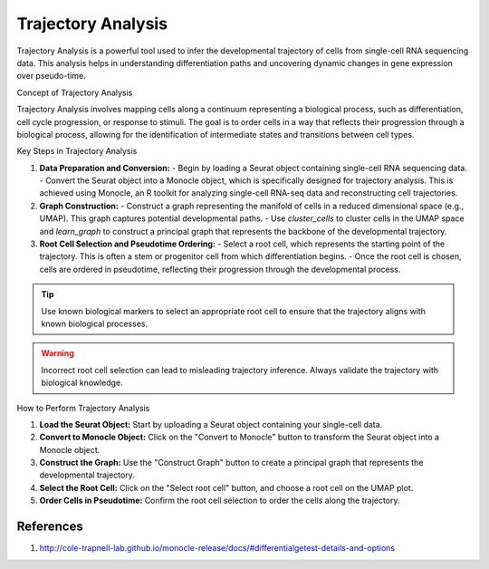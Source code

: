 ==========================
Trajectory Analysis
==========================

Trajectory Analysis is a powerful tool used to infer the developmental trajectory of cells from single-cell RNA sequencing data. This analysis helps in understanding differentiation paths and uncovering dynamic changes in gene expression over pseudo-time.

Concept of Trajectory Analysis

Trajectory Analysis involves mapping cells along a continuum representing a biological process, such as differentiation, cell cycle progression, or response to stimuli. The goal is to order cells in a way that reflects their progression through a biological process, allowing for the identification of intermediate states and transitions between cell types.

Key Steps in Trajectory Analysis

1. **Data Preparation and Conversion:**
   - Begin by loading a Seurat object containing single-cell RNA sequencing data.
   - Convert the Seurat object into a Monocle object, which is specifically designed for trajectory analysis. This is achieved using Monocle, an R toolkit for analyzing single-cell RNA-seq data and reconstructing cell trajectories.

2. **Graph Construction:**
   - Construct a graph representing the manifold of cells in a reduced dimensional space (e.g., UMAP). This graph captures potential developmental paths.
   - Use `cluster_cells` to cluster cells in the UMAP space and `learn_graph` to construct a principal graph that represents the backbone of the developmental trajectory.

3. **Root Cell Selection and Pseudotime Ordering:**
   - Select a root cell, which represents the starting point of the trajectory. This is often a stem or progenitor cell from which differentiation begins.
   - Once the root cell is chosen, cells are ordered in pseudotime, reflecting their progression through the developmental process.

.. tip::
   Use known biological markers to select an appropriate root cell to ensure that the trajectory aligns with known biological processes.

.. warning::
   Incorrect root cell selection can lead to misleading trajectory inference. Always validate the trajectory with biological knowledge.

How to Perform Trajectory Analysis

1. **Load the Seurat Object:** Start by uploading a Seurat object containing your single-cell data.
2. **Convert to Monocle Object:** Click on the "Convert to Monocle" button to transform the Seurat object into a Monocle object.
3. **Construct the Graph:** Use the "Construct Graph" button to create a principal graph that represents the developmental trajectory.
4. **Select the Root Cell:** Click on the "Select root cell" button, and choose a root cell on the UMAP plot.
5. **Order Cells in Pseudotime:** Confirm the root cell selection to order the cells along the trajectory.

.. image:: ../_static/images/trajectory_analysis/trajectory_analysis.png
   :width: 90%
   :align: center

References
----------

1. http://cole-trapnell-lab.github.io/monocle-release/docs/#differentialgetest-details-and-options